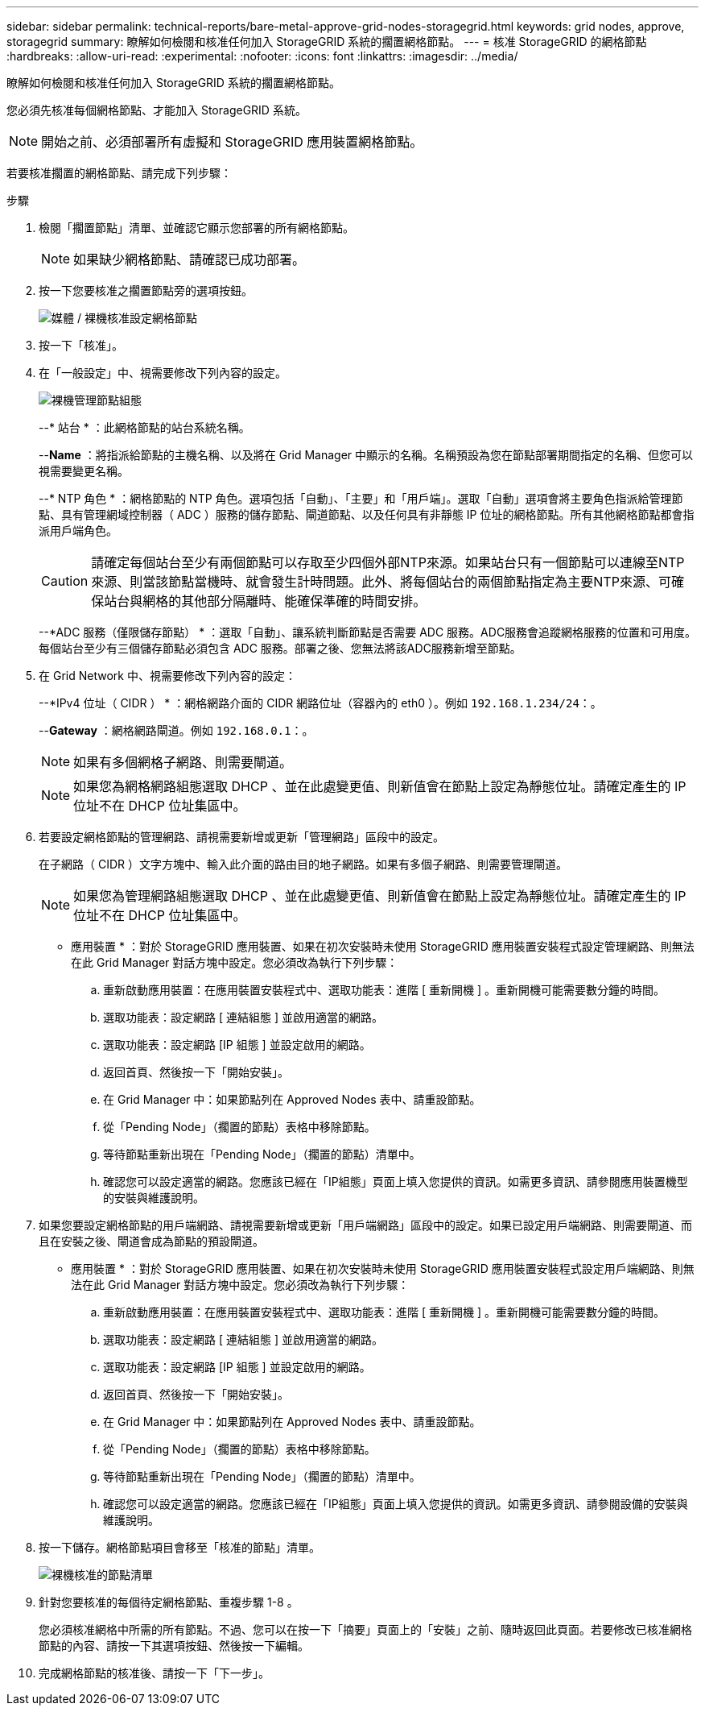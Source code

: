 ---
sidebar: sidebar 
permalink: technical-reports/bare-metal-approve-grid-nodes-storagegrid.html 
keywords: grid nodes, approve, storagegrid 
summary: 瞭解如何檢閱和核准任何加入 StorageGRID 系統的擱置網格節點。 
---
= 核准 StorageGRID 的網格節點
:hardbreaks:
:allow-uri-read: 
:experimental: 
:nofooter: 
:icons: font
:linkattrs: 
:imagesdir: ../media/


[role="lead"]
瞭解如何檢閱和核准任何加入 StorageGRID 系統的擱置網格節點。

您必須先核准每個網格節點、才能加入 StorageGRID 系統。


NOTE: 開始之前、必須部署所有虛擬和 StorageGRID 應用裝置網格節點。

若要核准擱置的網格節點、請完成下列步驟：

.步驟
. 檢閱「擱置節點」清單、並確認它顯示您部署的所有網格節點。
+

NOTE: 如果缺少網格節點、請確認已成功部署。

. 按一下您要核准之擱置節點旁的選項按鈕。
+
image:bare-metal/bare-metal-approve-configure-grid-nodes.png["媒體 / 裸機核准設定網格節點"]

. 按一下「核准」。
. 在「一般設定」中、視需要修改下列內容的設定。
+
image:bare-metal/bare-metal-admin-node-configuration.png["裸機管理節點組態"]

+
--* 站台 * ：此網格節點的站台系統名稱。

+
--*Name* ：將指派給節點的主機名稱、以及將在 Grid Manager 中顯示的名稱。名稱預設為您在節點部署期間指定的名稱、但您可以視需要變更名稱。

+
--* NTP 角色 * ：網格節點的 NTP 角色。選項包括「自動」、「主要」和「用戶端」。選取「自動」選項會將主要角色指派給管理節點、具有管理網域控制器（ ADC ）服務的儲存節點、閘道節點、以及任何具有非靜態 IP 位址的網格節點。所有其他網格節點都會指派用戶端角色。

+

CAUTION: 請確定每個站台至少有兩個節點可以存取至少四個外部NTP來源。如果站台只有一個節點可以連線至NTP來源、則當該節點當機時、就會發生計時問題。此外、將每個站台的兩個節點指定為主要NTP來源、可確保站台與網格的其他部分隔離時、能確保準確的時間安排。

+
--*ADC 服務（僅限儲存節點） * ：選取「自動」、讓系統判斷節點是否需要 ADC 服務。ADC服務會追蹤網格服務的位置和可用度。每個站台至少有三個儲存節點必須包含 ADC 服務。部署之後、您無法將該ADC服務新增至節點。

. 在 Grid Network 中、視需要修改下列內容的設定：
+
--*IPv4 位址（ CIDR ） * ：網格網路介面的 CIDR 網路位址（容器內的 eth0 ）。例如 `192.168.1.234/24`：。

+
--*Gateway* ：網格網路閘道。例如 `192.168.0.1`：。

+

NOTE: 如果有多個網格子網路、則需要閘道。

+

NOTE: 如果您為網格網路組態選取 DHCP 、並在此處變更值、則新值會在節點上設定為靜態位址。請確定產生的 IP 位址不在 DHCP 位址集區中。

. 若要設定網格節點的管理網路、請視需要新增或更新「管理網路」區段中的設定。
+
在子網路（ CIDR ）文字方塊中、輸入此介面的路由目的地子網路。如果有多個子網路、則需要管理閘道。

+

NOTE: 如果您為管理網路組態選取 DHCP 、並在此處變更值、則新值會在節點上設定為靜態位址。請確定產生的 IP 位址不在 DHCP 位址集區中。

+
* 應用裝置 * ：對於 StorageGRID 應用裝置、如果在初次安裝時未使用 StorageGRID 應用裝置安裝程式設定管理網路、則無法在此 Grid Manager 對話方塊中設定。您必須改為執行下列步驟：

+
.. 重新啟動應用裝置：在應用裝置安裝程式中、選取功能表：進階 [ 重新開機 ] 。重新開機可能需要數分鐘的時間。
.. 選取功能表：設定網路 [ 連結組態 ] 並啟用適當的網路。
.. 選取功能表：設定網路 [IP 組態 ] 並設定啟用的網路。
.. 返回首頁、然後按一下「開始安裝」。
.. 在 Grid Manager 中：如果節點列在 Approved Nodes 表中、請重設節點。
.. 從「Pending Node」（擱置的節點）表格中移除節點。
.. 等待節點重新出現在「Pending Node」（擱置的節點）清單中。
.. 確認您可以設定適當的網路。您應該已經在「IP組態」頁面上填入您提供的資訊。如需更多資訊、請參閱應用裝置機型的安裝與維護說明。


. 如果您要設定網格節點的用戶端網路、請視需要新增或更新「用戶端網路」區段中的設定。如果已設定用戶端網路、則需要閘道、而且在安裝之後、閘道會成為節點的預設閘道。
+
* 應用裝置 * ：對於 StorageGRID 應用裝置、如果在初次安裝時未使用 StorageGRID 應用裝置安裝程式設定用戶端網路、則無法在此 Grid Manager 對話方塊中設定。您必須改為執行下列步驟：

+
.. 重新啟動應用裝置：在應用裝置安裝程式中、選取功能表：進階 [ 重新開機 ] 。重新開機可能需要數分鐘的時間。
.. 選取功能表：設定網路 [ 連結組態 ] 並啟用適當的網路。
.. 選取功能表：設定網路 [IP 組態 ] 並設定啟用的網路。
.. 返回首頁、然後按一下「開始安裝」。
.. 在 Grid Manager 中：如果節點列在 Approved Nodes 表中、請重設節點。
.. 從「Pending Node」（擱置的節點）表格中移除節點。
.. 等待節點重新出現在「Pending Node」（擱置的節點）清單中。
.. 確認您可以設定適當的網路。您應該已經在「IP組態」頁面上填入您提供的資訊。如需更多資訊、請參閱設備的安裝與維護說明。


. 按一下儲存。網格節點項目會移至「核准的節點」清單。
+
image:bare-metal/bare-metal-approved-node-list.png["裸機核准的節點清單"]

. 針對您要核准的每個待定網格節點、重複步驟 1-8 。
+
您必須核准網格中所需的所有節點。不過、您可以在按一下「摘要」頁面上的「安裝」之前、隨時返回此頁面。若要修改已核准網格節點的內容、請按一下其選項按鈕、然後按一下編輯。

. 完成網格節點的核准後、請按一下「下一步」。

